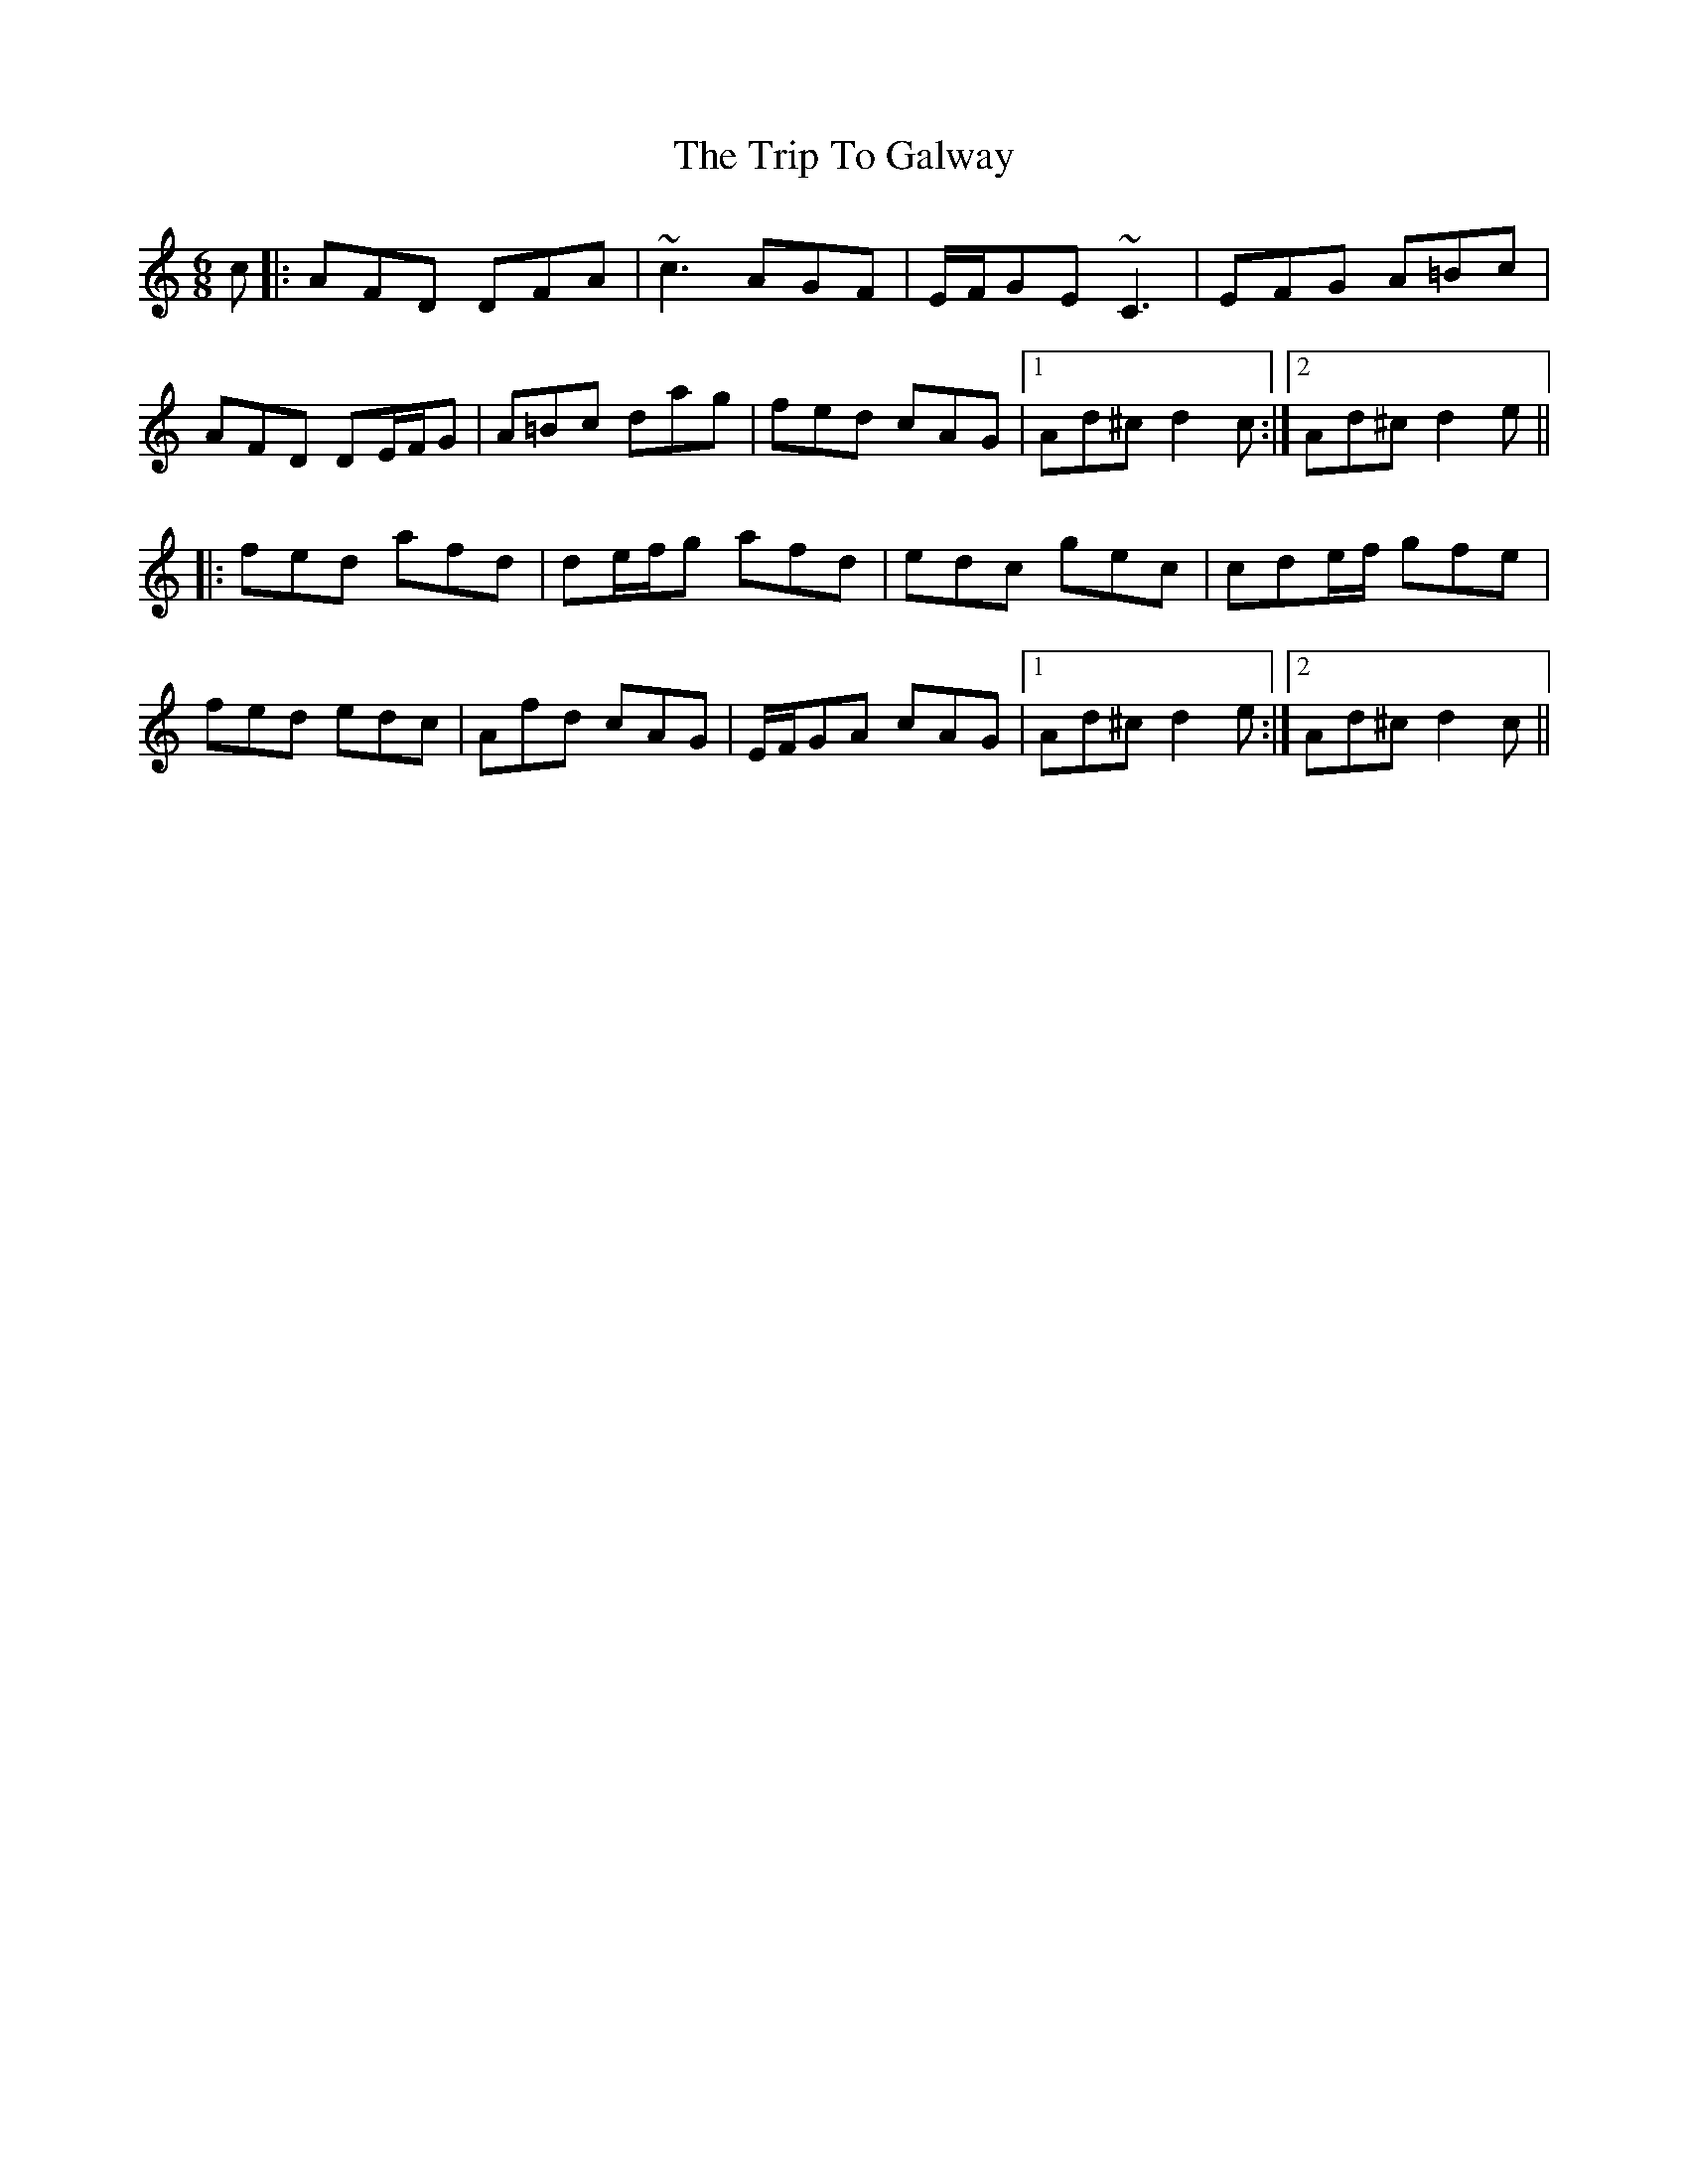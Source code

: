 X: 41008
T: Trip To Galway, The
R: jig
M: 6/8
K: Ddorian
c|:AFD DFA|~c3 AGF|E/F/GE ~C3|EFG A=Bc|
AFD DE/F/G|A=Bc dag|fed cAG|1 Ad^c d2 c:|2 Ad^c d2 e||
|:fed afd|de/f/g afd|edc gec|cde/f/ gfe|
fed edc|Afd cAG|E/F/GA cAG|1 Ad^c d2 e:|2 Ad^c d2 c||

